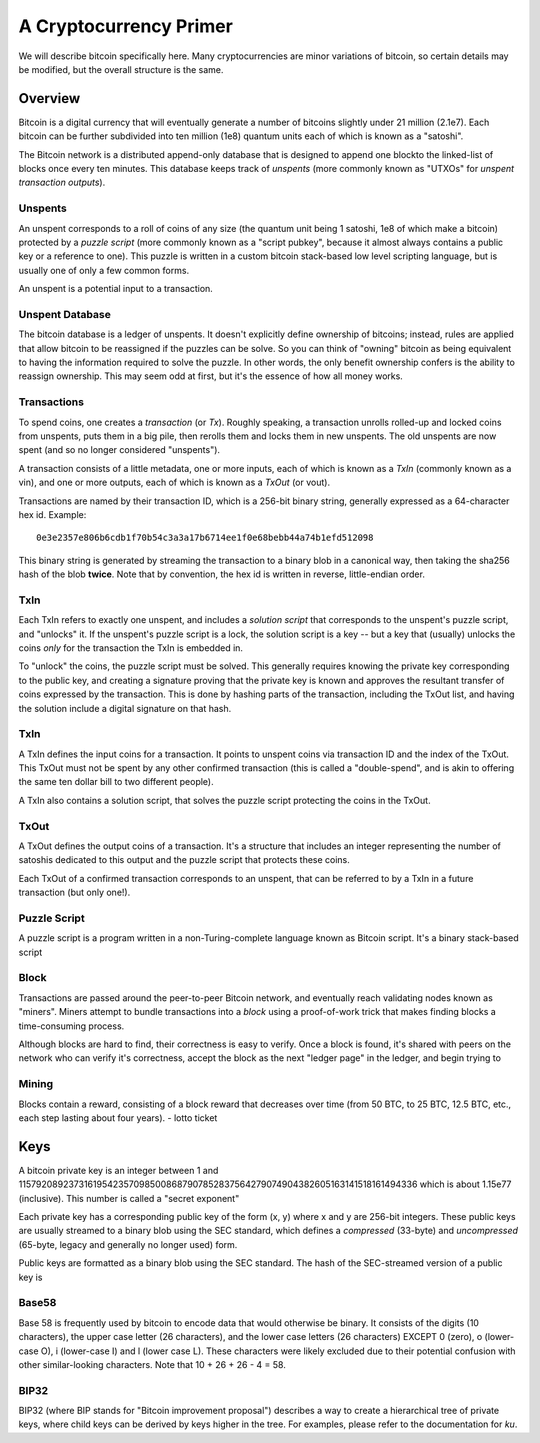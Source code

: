 A Cryptocurrency Primer
=======================

We will describe bitcoin specifically here. Many cryptocurrencies
are minor variations of bitcoin, so certain details may be modified,
but the overall structure is the same.

Overview
--------

Bitcoin is a digital currency that will eventually generate a number of
bitcoins slightly under 21 million (2.1e7). Each bitcoin can be further
subdivided into ten million (1e8) quantum units each of which is known
as a "satoshi".

The Bitcoin network is a distributed append-only database that is
designed to append one blockto the linked-list of blocks once every
ten minutes. This database keeps track of *unspents* (more commonly
known as "UTXOs" for *unspent transaction outputs*).

Unspents
^^^^^^^^

An unspent corresponds to a roll of coins of any size (the quantum
unit being 1 satoshi, 1e8 of which make a bitcoin) protected by a
*puzzle script* (more commonly known as a "script pubkey", because
it almost always contains a public key or a reference to one). This puzzle
is written in a custom bitcoin stack-based low level scripting language,
but is usually one of only a few common forms.

An unspent is a potential input to a transaction.

Unspent Database
^^^^^^^^^^^^^^^^

The bitcoin database is a ledger of unspents. It doesn't explicitly
define ownership of bitcoins; instead, rules are applied that allow
bitcoin to be reassigned if the puzzles can be solve. So you can think
of "owning" bitcoin as being equivalent to having the information
required to solve the puzzle. In other words, the only benefit ownership
confers is the ability to reassign ownership. This may seem odd at first,
but it's the essence of how all money works.


Transactions
^^^^^^^^^^^^

To spend coins, one creates a *transaction* (or *Tx*). Roughly speaking, a transaction unrolls rolled-up and locked coins from unspents,
puts them in a big pile, then rerolls them and locks them in new unspents.
The old unspents are now spent (and so no longer considered "unspents").

A transaction consists of a little metadata, one or more inputs, each of which is
known as a *TxIn* (commonly known as a vin), and one or more outputs,
each of which is known as a *TxOut* (or vout).

Transactions are named by their transaction ID, which is a 256-bit
binary string, generally expressed as a 64-character hex id. Example::

    0e3e2357e806b6cdb1f70b54c3a3a17b6714ee1f0e68bebb44a74b1efd512098

This binary string is generated by streaming the transaction to a binary blob in a canonical way, then taking the sha256 hash of the blob **twice**. Note that by convention, the hex id is written in reverse, little-endian order.


TxIn
^^^^

Each TxIn refers to exactly one unspent, and includes a *solution script*
that corresponds to the unspent's puzzle script, and "unlocks" it.
If the unspent's puzzle script is a lock, the solution script is a key
-- but a key that (usually) unlocks the coins *only* for the transaction
the TxIn is embedded in.

To "unlock" the coins, the puzzle script must be solved. This generally
requires knowing the private key corresponding to the public key,
and creating a signature proving that the private key is known and
approves the resultant transfer of coins expressed by the transaction.
This is done by hashing parts of the transaction, including the TxOut
list, and having the solution include a digital signature on that hash.


TxIn
^^^^

A TxIn defines the input coins for a transaction. It points to unspent coins via transaction ID and the index of the TxOut. This TxOut must not be spent by any other confirmed transaction (this is called a "double-spend", and is akin to offering the same ten dollar bill to two different people).

A TxIn also contains a solution script, that solves the puzzle script protecting the coins in the TxOut.


TxOut
^^^^^

A TxOut defines the output coins of a transaction. It's a structure that includes an integer representing the number of satoshis dedicated to this output and the puzzle script that protects these coins.

Each TxOut of a confirmed transaction corresponds to an unspent, that can be referred to by a TxIn in a future transaction (but only one!).


Puzzle Script
^^^^^^^^^^^^^

A puzzle script is a program written in a non-Turing-complete language known as Bitcoin script. It's a binary stack-based script



Block
^^^^^

Transactions are passed around the peer-to-peer Bitcoin network, and
eventually reach validating nodes known as "miners". Miners attempt to
bundle transactions into a *block* using a proof-of-work trick that
makes finding blocks a time-consuming process.

Although blocks are hard to find, their correctness is easy to verify. Once a block is found, it's shared with peers on the network who can verify it's correctness, accept the block as the next "ledger page" in the ledger, and begin trying to 

Mining
^^^^^^

Blocks contain a reward, consisting of a block reward that decreases over time (from 50 BTC, to 25 BTC, 12.5 BTC, etc., each step lasting about four years).
- lotto ticket


Keys
----

A bitcoin private key is an integer between 1 and
115792089237316195423570985008687907852837564279074904382605163141518161494336
which is about 1.15e77 (inclusive). This number is called a "secret
exponent"


Each private key has a corresponding public key of the form (x, y) where x and y are 256-bit integers. These public keys are usually streamed to a binary blob using the SEC standard, which defines a *compressed* (33-byte) and *uncompressed* (65-byte, legacy and generally no longer used) form.


Public keys are formatted as a binary blob using the SEC standard. The hash of the SEC-streamed version of a public key is


Base58
^^^^^^

Base 58 is frequently used by bitcoin to encode data that would otherwise be binary. It consists of the digits (10 characters), the upper case letter (26 characters), and the lower case letters (26 characters) EXCEPT 0 (zero), o (lower-case O), i (lower-case I) and l (lower case L). These characters were likely excluded due to their potential confusion with other similar-looking characters. Note that 10 + 26 + 26 - 4 = 58.


BIP32
^^^^^

BIP32 (where BIP stands for "Bitcoin improvement proposal") describes a way to create a hierarchical tree of private keys, where child keys can be derived by keys higher in the tree. For examples, please refer to the documentation for `ku`.
